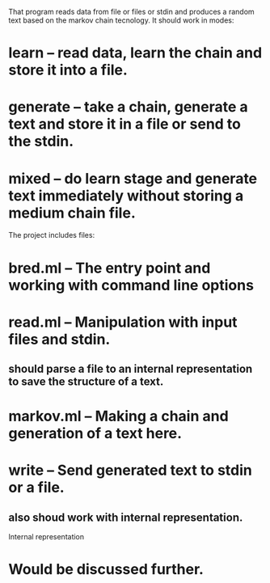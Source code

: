 That program reads data from file or files or stdin and produces a random text based on the markov chain tecnology.
It should work in modes:
* learn -- read data, learn the chain and store it into a file.
** 
* generate -- take a chain, generate a text and store it in a file or send to the stdin.
* mixed -- do learn stage and generate text immediately without storing a medium chain file.

The project includes files:
* bred.ml -- The entry point and working with command line options
* read.ml -- Manipulation with input files and stdin.
** should parse a file to an internal representation to save the structure of a text.
* markov.ml -- Making a chain and generation of a text here.
* write -- Send generated text to stdin or a file.
** also shoud work with internal representation.

Internal representation
* Would be discussed further.
